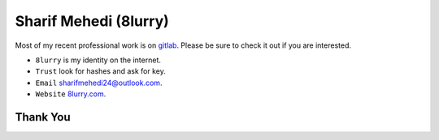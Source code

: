 
======================
Sharif Mehedi (8lurry)
======================

Most of my recent professional work is on `gitlab <https://gitlab.com/8lurry>`__.
Please be sure to check it out if you are interested.

- ``8lurry`` is my identity on the internet.
- ``Trust`` look for hashes and ask for key.
- ``Email`` `sharifmehedi24@outlook.com <mailto://sharifmehedi24@outlook.com>`__.
- ``Website`` `8lurry.com <https://8lurry.com>`__.

Thank You
=========
